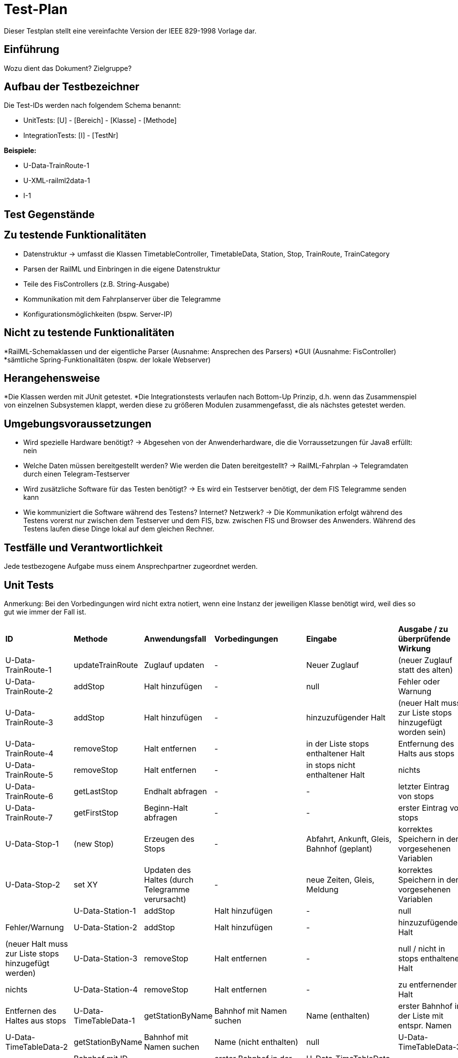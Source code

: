 = Test-Plan

Dieser Testplan stellt eine vereinfachte Version der IEEE 829-1998 Vorlage dar.

== Einführung
Wozu dient das Dokument? Zielgruppe?

== Aufbau der Testbezeichner
Die Test-IDs werden nach folgendem Schema benannt:

  * UnitTests:
    [U] - [Bereich] - [Klasse] - [Methode]
  
  * IntegrationTests:
    [I] - [TestNr]

*Beispiele:* 

* U-Data-TrainRoute-1
* U-XML-railml2data-1
* I-1


== Test Gegenstände

== Zu testende Funktionalitäten
* Datenstruktur
  -> umfasst die Klassen TimetableController, TimetableData, Station, Stop, TrainRoute, TrainCategory
* Parsen der RailML und Einbringen in die eigene Datenstruktur
* Teile des FisControllers (z.B. String-Ausgabe)
* Kommunikation mit dem Fahrplanserver über die Telegramme
* Konfigurationsmöglichkeiten (bspw. Server-IP)

== Nicht zu testende Funktionalitäten
*RailML-Schemaklassen und der eigentliche Parser (Ausnahme: Ansprechen des Parsers)
*GUI (Ausnahme: FisController)
*sämtliche Spring-Funktionalitäten (bspw. der lokale Webserver)

== Herangehensweise

*Die Klassen werden mit JUnit getestet.
*Die Integrationstests verlaufen nach Bottom-Up Prinzip, d.h. wenn das Zusammenspiel von einzelnen Subsystemen klappt,
werden diese zu größeren Modulen zusammengefasst, die als nächstes getestet werden.

== Umgebungsvoraussetzungen
* Wird spezielle Hardware benötigt?
  -> Abgesehen von der Anwenderhardware, die die Vorraussetzungen für Java8 erfüllt: nein

* Welche Daten müssen bereitgestellt werden? Wie werden die Daten bereitgestellt?
  -> RailML-Fahrplan
  -> Telegramdaten durch einen Telegram-Testserver
* Wird zusätzliche Software für das Testen benötigt?
  -> Es wird ein Testserver benötigt, der dem FIS Telegramme senden kann
* Wie kommuniziert die Software während des Testens? Internet? Netzwerk?
  -> Die Kommunikation erfolgt während des Testens vorerst nur zwischen dem Testserver und dem FIS, bzw. zwischen FIS und Browser des Anwenders.
  Während des Testens laufen diese Dinge lokal auf dem gleichen Rechner.

== Testfälle und Verantwortlichkeit
Jede testbezogene Aufgabe muss einem Ansprechpartner zugeordnet werden.

// See http://asciidoctor.org/docs/user-manual/#tables
[options="headers"]
== Unit Tests
Anmerkung: Bei den Vorbedingungen wird nicht extra notiert, wenn eine Instanz der jeweiligen Klasse benötigt wird, weil dies so gut wie immer der Fall ist.

|===
|*ID* |*Methode* |*Anwendungsfall* |*Vorbedingungen* |*Eingabe* |*Ausgabe / zu überprüfende Wirkung*
|U-Data-TrainRoute-1 |updateTrainRoute |Zuglauf updaten|-|Neuer Zuglauf|(neuer Zuglauf statt des alten)
|U-Data-TrainRoute-2 |addStop| Halt hinzufügen|-|null|Fehler oder Warnung
|U-Data-TrainRoute-3 |addStop| Halt hinzufügen|-|hinzuzufügender Halt|(neuer Halt muss zur Liste stops hinzugefügt worden sein)
|U-Data-TrainRoute-4 |removeStop| Halt entfernen|-|in der Liste stops enthaltener Halt|Entfernung des Halts aus stops
|U-Data-TrainRoute-5 |removeStop| Halt entfernen|-|in stops nicht enthaltener Halt|nichts
|U-Data-TrainRoute-6 |getLastStop| Endhalt abfragen|-|-|letzter Eintrag von stops
|U-Data-TrainRoute-7 |getFirstStop| Beginn-Halt abfragen|-|-|erster Eintrag von stops
|U-Data-Stop-1|(new Stop)|Erzeugen des Stops|-|Abfahrt, Ankunft, Gleis, Bahnhof (geplant)|korrektes Speichern in den vorgesehenen Variablen
|U-Data-Stop-2 |set XY| Updaten des Haltes (durch Telegramme verursacht)|-|neue Zeiten, Gleis, Meldung|korrektes Speichern in den vorgesehenen Variablen|
|U-Data-Station-1|addStop|Halt hinzufügen|-|null|Fehler/Warnung
|U-Data-Station-2|addStop|Halt hinzufügen|-|hinzuzufügender Halt|(neuer Halt muss zur Liste stops hinzugefügt werden)
|U-Data-Station-3|removeStop|Halt entfernen|-|null / nicht in stops enthaltener Halt|nichts
|U-Data-Station-4|removeStop|Halt entfernen|-|zu entfernender Halt|Entfernen des Haltes aus stops
|U-Data-TimeTableData-1|getStationByName|Bahnhof mit Namen suchen|Name (enthalten)|erster Bahnhof in der Liste mit entspr. Namen
|U-Data-TimeTableData-2|getStationByName|Bahnhof mit Namen suchen|Name (nicht enthalten)|null
|U-Data-TimeTableData-3|getStationByCode|Bahnhof mit ID suchen|ID (enthalten)|erster Bahnhof in der Liste mit entspr. ID
|U-Data-TimeTableData-4|getStationByCode|Bahnhof mit ID suchen|ID (nicht enthalten)|null
|U-Data-TimeTableData-5|getTrainRouteByNumber|Zuglauf mit Nr suchen|Nr (enthalten)|erster Zuglauf in der Liste mit entspr. Nr.
|U-Data-TimeTableData-6|getTrainRouteByNumber|Zuglauf mit Nr suchen|Nr (nicht enthalten)|null
|===
